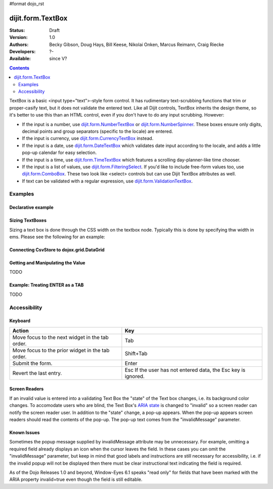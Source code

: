 #format dojo_rst

dijit.form.TextBox
==================

:Status: Draft
:Version: 1.0
:Authors: Becky Gibson, Doug Hays, Bill Keese, Nikolai Onken, Marcus Reimann, Craig Riecke
:Developers: ?-
:Available: since V?

.. contents::
    :depth: 2

TextBox is a basic <input type="text">-style form control. It has rudimentary text-scrubbing functions that trim or proper-casify text, but
it does not validate the entered text. Like all Dijit controls, TextBox inherits the design theme, so it's better to use this than an
HTML control, even if you don't have to do any input scrubbing. However:

* If the input is a number, use `dijit.form.NumberTextBox <dijit/form/NumberTextBox>`_ or `dijit.form.NumberSpinner <dijit/form/NumberSpinner>`_.
  These boxes ensure only digits, decimal points and group separators (specific to the locale) are entered.
* If the input is currency, use `dijit.form.CurrencyTextBox <dijit/form/CurrencyTextBox>`_ instead.
* If the input is a date, use `dijit.form.DateTextBox <dijit/form/DateTextBox>`_ which validates date input according to the locale, and
  adds a little pop-up calendar for easy selection.
* If the input is a time, use `dijit.form.TimeTextBox <dijit/form/TimeTextBox>`_ which features a scrolling day-planner-like time chooser.
* If the input is a list of values, use `dijit.form.FilteringSelect <dijit/form/FilteringSelect>`_. If you'd like to include free-form values too, 
  use `dijit.form.ComboBox <dijit/form/ComboBox>`_. These two look like <select> controls but can use Dijit TextBox attributes as well.
* If text can be validated with a regular expression, use `dijit.form.ValidationTextBox <dijit/form/ValidationTextBox>`_.


========
Examples
========

Declarative example
-------------------

.. cv-compound::

  .. cv:: javascript

     <script type="text/javascript">
     dojo.require("dijit.form.TextBox");
     </script>

  .. cv:: html

        <input type="text" name="firstname" value="testing testing"
		dojoType="dijit.form.TextBox"
		trim="true" id="firstname"
		propercase="true">
        <label for="firstname">Auto-trimming, Proper-casing Textbox:</label>

  
Sizing TextBoxes
----------------

Sizing a text box is done through the CSS width on the textbox node.  Typically this is done by specifying thw width in ems.  Please see the following for an example:

Connecting CsvStore to dojox.grid.DataGrid
------------------------------------------

.. cv-compound ::

  .. cv :: javascript

    <script>
      dojo.require("dijit.form.TextBox");
    </script>

  .. cv :: html

    <div style="width: 50em;" dojoType="dijit.form.TextBox"></div>
    <br>
    <div style="width: 10em;" dojoType="dijit.form.TextBox"></div>
    <br>

  .. cv:: css

    <style type="text/css">
    </style>



Getting and Manipulating the Value
----------------------------------

TODO

Example: Treating ENTER as a TAB
--------------------------------

TODO

=============
Accessibility
=============

Keyboard
--------

================================================    =================================================
Action                                              Key
================================================    =================================================
Move focus to the next widget in the tab order.	    Tab
Move focus to the prior widget in the tab order.    Shift+Tab
Submit the form.                                    Enter
Revert the last entry.                              Esc If the user has not entered data, the Esc key is ignored.
================================================    =================================================


Screen Readers
--------------

If an invalid value is entered into a validating Text Box the "state" of the Text box changes, i.e. its background color changes. To accomodate users who are blind, the Text Box's `ARIA state <quickstart/writingWidgets/a11y#assigning-states-as-of-1-0>`_ is changed to "invalid" so a screen reader can notify the screen reader user. In addition to the "state" change, a pop-up appears. When the pop-up appears screen readers should read the contents of the pop-up. The pop-up text comes from the "invalidMessage" parameter.


Known Issues
------------

Sometimes the popup message supplied by invalidMessage attribute may be unnecessary. For example, omitting a required field already displays an icon when the cursor leaves the field. In these cases you can omit the "invalidMessage" parameter, but keep in mind that good labels and instructions are still necessary for accessibility, i.e. if the invalid popup will not be displayed then there must be clear instructional text indicating the field is required.

As of the Dojo Releases 1.0 and beyond, Window-Eyes 6.1 speaks "read only" for fields that have been marked with the ARIA property invalid=true even though the field is still editable. 
